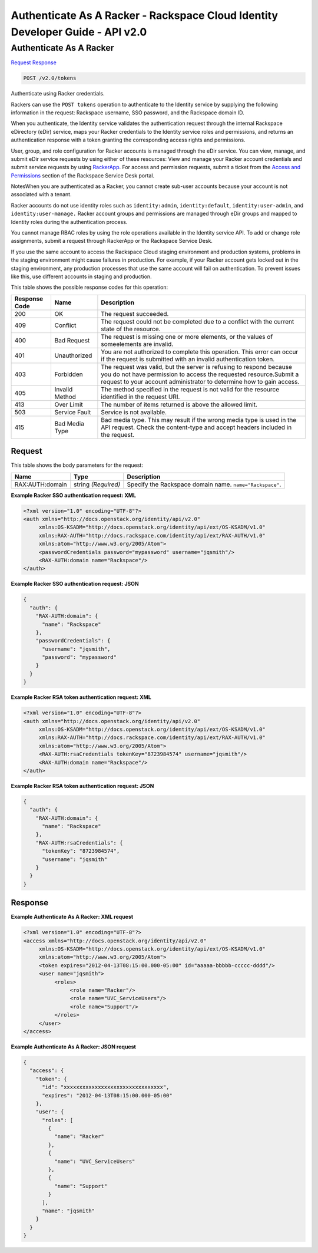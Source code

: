 =============================================================================
Authenticate As A Racker -  Rackspace Cloud Identity Developer Guide - API v2.0
=============================================================================

Authenticate As A Racker
~~~~~~~~~~~~~~~~~~~~~~~~~

`Request <POST_authenticate_as_a_racker_v2.0_tokens.rst#request>`__
`Response <POST_authenticate_as_a_racker_v2.0_tokens.rst#response>`__

.. code-block:: javascript

    POST /v2.0/tokens

Authenticate using Racker credentials.

Rackers can use the ``POST tokens`` operation to authenticate to the Identity service by supplying the following information in the request: Rackspace username, SSO password, and the Rackspace domain ID.

When you authenticate, the Identity service validates the authentication request through the internal Rackspace eDirectory (eDir) service, maps your Racker credentials to the Identity service roles and permissions, and returns an authentication response with a token granting the corresponding access rights and permissions.

User, group, and role configuration for Racker accounts is managed through the eDir service. You can view, manage, and submit eDir service requests by using either of these resources: View and manage your Racker account credentials and submit service requests by using `RackerApp <https://rackerapp.rackspace.com:8443/IDMProv/portal/cn/GuestContainerPage/Welcome>`__. For access and permission requests, submit a ticket from the `Access and Permissions <https://rackspace.service-now.com/ess/sd_order_rack_group.do>`__ section of the Rackspace Service Desk portal.

NotesWhen you are authenticated as a Racker, you cannot create sub-user accounts because your account is not associated with a tenant.

Racker accounts do not use identity roles such as ``identity:admin``, ``identity:default``, ``identity:user-admin``, and ``identity:user-manage.`` Racker account groups and permissions are managed through eDir groups and mapped to Identity roles during the authentication process.

You cannot manage RBAC roles by using the role operations available in the Identity service API. To add or change role assignments, submit a request through RackerApp or the Rackspace Service Desk.

If you use the same account to access the Rackspace Cloud staging environment and production systems, problems in the staging environment might cause failures in production. For example, if your Racker account gets locked out in the staging environment, any production processes that use the same account will fail on authentication. To prevent issues like this, use different accounts in staging and production.



This table shows the possible response codes for this operation:


+--------------------------+-------------------------+-------------------------+
|Response Code             |Name                     |Description              |
+==========================+=========================+=========================+
|200                       |OK                       |The request succeeded.   |
+--------------------------+-------------------------+-------------------------+
|409                       |Conflict                 |The request could not be |
|                          |                         |completed due to a       |
|                          |                         |conflict with the        |
|                          |                         |current state of the     |
|                          |                         |resource.                |
+--------------------------+-------------------------+-------------------------+
|400                       |Bad Request              |The request is missing   |
|                          |                         |one or more elements, or |
|                          |                         |the values of            |
|                          |                         |someelements are invalid.|
+--------------------------+-------------------------+-------------------------+
|401                       |Unauthorized             |You are not authorized   |
|                          |                         |to complete this         |
|                          |                         |operation. This error    |
|                          |                         |can occur if the request |
|                          |                         |is submitted with an     |
|                          |                         |invalid authentication   |
|                          |                         |token.                   |
+--------------------------+-------------------------+-------------------------+
|403                       |Forbidden                |The request was valid,   |
|                          |                         |but the server is        |
|                          |                         |refusing to respond      |
|                          |                         |because you do not have  |
|                          |                         |permission to access the |
|                          |                         |requested                |
|                          |                         |resource.Submit a        |
|                          |                         |request to your account  |
|                          |                         |administrator to         |
|                          |                         |determine how to gain    |
|                          |                         |access.                  |
+--------------------------+-------------------------+-------------------------+
|405                       |Invalid Method           |The method specified in  |
|                          |                         |the request is not valid |
|                          |                         |for the resource         |
|                          |                         |identified in the        |
|                          |                         |request URI.             |
+--------------------------+-------------------------+-------------------------+
|413                       |Over Limit               |The number of items      |
|                          |                         |returned is above the    |
|                          |                         |allowed limit.           |
+--------------------------+-------------------------+-------------------------+
|503                       |Service Fault            |Service is not available.|
+--------------------------+-------------------------+-------------------------+
|415                       |Bad Media Type           |Bad media type. This may |
|                          |                         |result if the wrong      |
|                          |                         |media type is used in    |
|                          |                         |the API request. Check   |
|                          |                         |the content-type and     |
|                          |                         |accept headers included  |
|                          |                         |in the request.          |
+--------------------------+-------------------------+-------------------------+


Request
^^^^^^^^^^^^^^^^^






This table shows the body parameters for the request:

+--------------------------+-------------------------+-------------------------+
|Name                      |Type                     |Description              |
+==========================+=========================+=========================+
|RAX:AUTH:domain           |string *(Required)*      |Specify the Rackspace    |
|                          |                         |domain name.             |
|                          |                         |``name="Rackspace"``.    |
+--------------------------+-------------------------+-------------------------+





**Example Racker SSO authentication request: XML**


.. code::

    <?xml version="1.0" encoding="UTF-8"?>
    <auth xmlns="http://docs.openstack.org/identity/api/v2.0"
         xmlns:OS-KSADM="http://docs.openstack.org/identity/api/ext/OS-KSADM/v1.0"
         xmlns:RAX-AUTH="http://docs.rackspace.com/identity/api/ext/RAX-AUTH/v1.0" 
         xmlns:atom="http://www.w3.org/2005/Atom">
         <passwordCredentials password="mypassword" username="jqsmith"/>
         <RAX-AUTH:domain name="Rackspace"/>
    </auth>


**Example Racker SSO authentication request: JSON**


.. code::

    {
      "auth": {
        "RAX-AUTH:domain": {
          "name": "Rackspace"
        },
        "passwordCredentials": {
          "username": "jqsmith",
          "password": "mypassword"
        }
      }
    }


**Example Racker RSA token authentication request: XML**


.. code::

    <?xml version="1.0" encoding="UTF-8"?>
    <auth xmlns="http://docs.openstack.org/identity/api/v2.0"
         xmlns:OS-KSADM="http://docs.openstack.org/identity/api/ext/OS-KSADM/v1.0"
         xmlns:RAX-AUTH="http://docs.rackspace.com/identity/api/ext/RAX-AUTH/v1.0" 
         xmlns:atom="http://www.w3.org/2005/Atom">
         <RAX-AUTH:rsaCredentials tokenKey="8723984574" username="jqsmith"/>
         <RAX-AUTH:domain name="Rackspace"/>
    </auth>


**Example Racker RSA token authentication request: JSON**


.. code::

    {
      "auth": {
        "RAX-AUTH:domain": {
          "name": "Rackspace"
        },
        "RAX-AUTH:rsaCredentials": {
          "tokenKey": "8723984574",
          "username": "jqsmith"
        }
      }
    }


Response
^^^^^^^^^^^^^^^^^^





**Example Authenticate As A Racker: XML request**


.. code::

    <?xml version="1.0" encoding="UTF-8"?>
    <access xmlns="http://docs.openstack.org/identity/api/v2.0"
         xmlns:OS-KSADM="http://docs.openstack.org/identity/api/ext/OS-KSADM/v1.0" 
         xmlns:atom="http://www.w3.org/2005/Atom">
         <token expires="2012-04-13T08:15:00.000-05:00" id="aaaaa-bbbbb-ccccc-dddd"/>
         <user name="jqsmith">
              <roles>
                   <role name="Racker"/>
                   <role name="UVC_ServiceUsers"/>
                   <role name="Support"/>
              </roles>
         </user>
    </access>


**Example Authenticate As A Racker: JSON request**


.. code::

    {
      "access": {
        "token": {
          "id": "xxxxxxxxxxxxxxxxxxxxxxxxxxxxxxxx",
          "expires": "2012-04-13T08:15:00.000-05:00"
        },
        "user": {
          "roles": [
            {
              "name": "Racker"
            },
            {
              "name": "UVC_ServiceUsers"
            },
            {
              "name": "Support"
            }
          ],
          "name": "jqsmith"
        }
      }
    }

